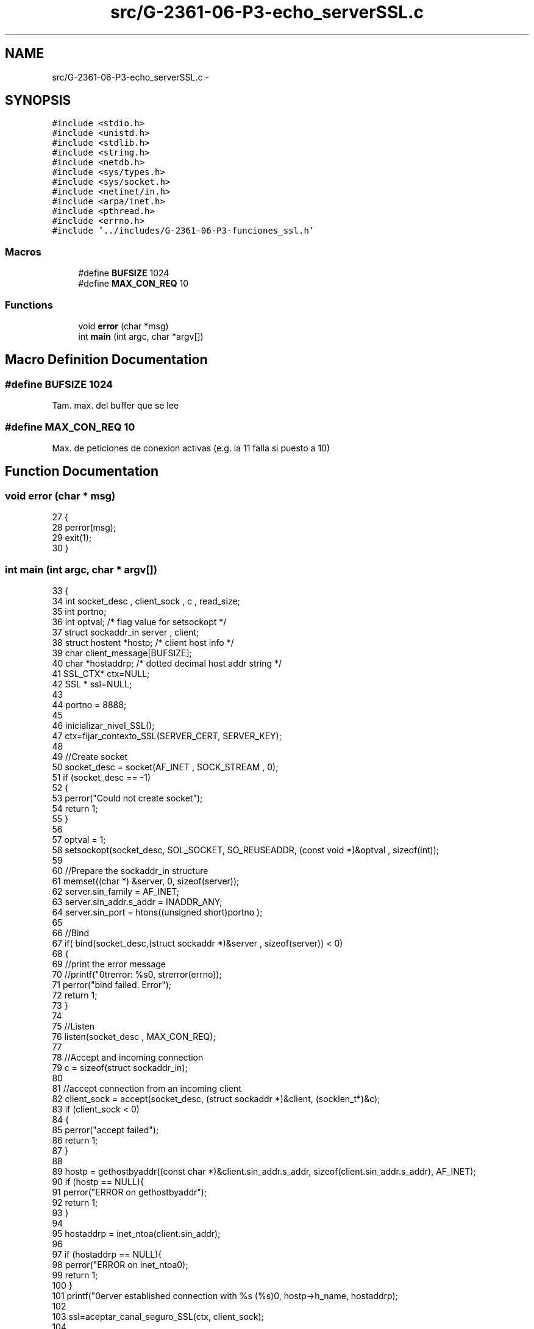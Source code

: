 .TH "src/G-2361-06-P3-echo_serverSSL.c" 3 "Mon May 8 2017" "Doxygen" \" -*- nroff -*-
.ad l
.nh
.SH NAME
src/G-2361-06-P3-echo_serverSSL.c \- 
.SH SYNOPSIS
.br
.PP
\fC#include <stdio\&.h>\fP
.br
\fC#include <unistd\&.h>\fP
.br
\fC#include <stdlib\&.h>\fP
.br
\fC#include <string\&.h>\fP
.br
\fC#include <netdb\&.h>\fP
.br
\fC#include <sys/types\&.h>\fP
.br
\fC#include <sys/socket\&.h>\fP
.br
\fC#include <netinet/in\&.h>\fP
.br
\fC#include <arpa/inet\&.h>\fP
.br
\fC#include <pthread\&.h>\fP
.br
\fC#include <errno\&.h>\fP
.br
\fC#include '\&.\&./includes/G\-2361\-06\-P3\-funciones_ssl\&.h'\fP
.br

.SS "Macros"

.in +1c
.ti -1c
.RI "#define \fBBUFSIZE\fP   1024"
.br
.ti -1c
.RI "#define \fBMAX_CON_REQ\fP   10"
.br
.in -1c
.SS "Functions"

.in +1c
.ti -1c
.RI "void \fBerror\fP (char *msg)"
.br
.ti -1c
.RI "int \fBmain\fP (int argc, char *argv[])"
.br
.in -1c
.SH "Macro Definition Documentation"
.PP 
.SS "#define BUFSIZE   1024"
Tam\&. max\&. del buffer que se lee 
.SS "#define MAX_CON_REQ   10"
Max\&. de peticiones de conexion activas (e\&.g\&. la 11 falla si puesto a 10) 
.SH "Function Documentation"
.PP 
.SS "void error (char * msg)"

.PP
.nf
27                       {
28         perror(msg);
29         exit(1);
30 }
.fi
.SS "int main (int argc, char * argv[])"

.PP
.nf
33 {
34         int socket_desc , client_sock , c , read_size;
35         int portno;
36         int optval; /* flag value for setsockopt */
37         struct sockaddr_in server , client;
38         struct hostent *hostp; /* client host info */
39         char client_message[BUFSIZE];
40         char *hostaddrp; /* dotted decimal host addr string */
41         SSL_CTX* ctx=NULL;
42         SSL * ssl=NULL;
43          
44         portno = 8888;
45         
46         inicializar_nivel_SSL();
47         ctx=fijar_contexto_SSL(SERVER_CERT, SERVER_KEY);
48 
49         //Create socket
50         socket_desc = socket(AF_INET , SOCK_STREAM , 0);
51         if (socket_desc == -1)
52         {
53                 perror("Could not create socket");
54                 return 1;
55         }
56         
57         optval = 1;
58         setsockopt(socket_desc, SOL_SOCKET, SO_REUSEADDR, (const void *)&optval , sizeof(int));
59 
60         //Prepare the sockaddr_in structure
61         memset((char *) &server, 0, sizeof(server));
62         server\&.sin_family = AF_INET;
63         server\&.sin_addr\&.s_addr = INADDR_ANY;
64         server\&.sin_port = htons((unsigned short)portno );
65          
66         //Bind
67         if( bind(socket_desc,(struct sockaddr *)&server , sizeof(server)) < 0)
68         {
69                 //print the error message
70                 //printf("\nstrerror: %s\n", strerror(errno));
71                 perror("bind failed\&. Error");
72                 return 1;
73         }
74          
75         //Listen
76         listen(socket_desc , MAX_CON_REQ);
77 
78         //Accept and incoming connection
79         c = sizeof(struct sockaddr_in);
80          
81         //accept connection from an incoming client
82         client_sock = accept(socket_desc, (struct sockaddr *)&client, (socklen_t*)&c);
83         if (client_sock < 0)
84         {
85                 perror("accept failed");
86                 return 1;
87         }
88 
89         hostp = gethostbyaddr((const char *)&client\&.sin_addr\&.s_addr, sizeof(client\&.sin_addr\&.s_addr), AF_INET);
90         if (hostp == NULL){
91                 perror("ERROR on gethostbyaddr");
92                 return 1;
93         }
94 
95         hostaddrp = inet_ntoa(client\&.sin_addr);
96 
97         if (hostaddrp == NULL){
98                 perror("ERROR on inet_ntoa\n");
99                 return 1;
100         }
101         printf("\nserver established connection with %s (%s)\n", hostp->h_name, hostaddrp);
102         
103         ssl=aceptar_canal_seguro_SSL(ctx, client_sock); 
104 
105         //Receive a message from client
106         while( strcmp(client_message, "exit") != 0 )
107         {
108 
109                 read_size = recibir_datos_SSL(ssl, client_message);
110                 if (read_size < 0){
111                         break;
112                 }
113 
114                 if (enviar_datos_SSL(ssl, client_message) < 0)
115                         break; 
116 
117                 puts(client_message);
118                 fflush(stdout);
119                 
120         }
121         
122         cerrar_canal_SSL(&ssl, &ctx, client_sock);
123         fflush(stdout);
124         close(client_sock);
125         close(socket_desc); 
126 
127         return 0;
128 }
.fi
.SH "Author"
.PP 
Generated automatically by Doxygen from the source code\&.

